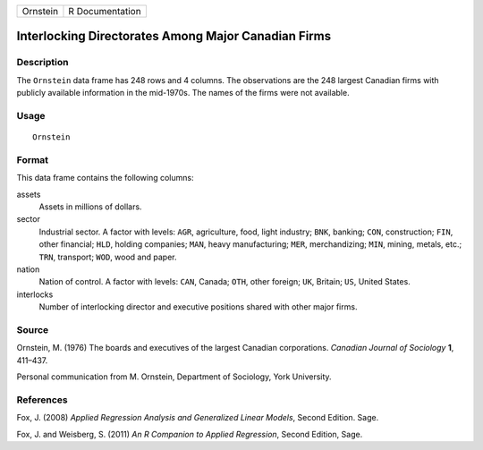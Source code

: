 +----------+-----------------+
| Ornstein | R Documentation |
+----------+-----------------+

Interlocking Directorates Among Major Canadian Firms
----------------------------------------------------

Description
~~~~~~~~~~~

The ``Ornstein`` data frame has 248 rows and 4 columns. The observations
are the 248 largest Canadian firms with publicly available information
in the mid-1970s. The names of the firms were not available.

Usage
~~~~~

::

    Ornstein

Format
~~~~~~

This data frame contains the following columns:

assets
    Assets in millions of dollars.

sector
    Industrial sector. A factor with levels: ``AGR``, agriculture, food,
    light industry; ``BNK``, banking; ``CON``, construction; ``FIN``,
    other financial; ``HLD``, holding companies; ``MAN``, heavy
    manufacturing; ``MER``, merchandizing; ``MIN``, mining, metals,
    etc.; ``TRN``, transport; ``WOD``, wood and paper.

nation
    Nation of control. A factor with levels: ``CAN``, Canada; ``OTH``,
    other foreign; ``UK``, Britain; ``US``, United States.

interlocks
    Number of interlocking director and executive positions shared with
    other major firms.

Source
~~~~~~

Ornstein, M. (1976) The boards and executives of the largest Canadian
corporations. *Canadian Journal of Sociology* **1**, 411–437.

Personal communication from M. Ornstein, Department of Sociology, York
University.

References
~~~~~~~~~~

Fox, J. (2008) *Applied Regression Analysis and Generalized Linear
Models*, Second Edition. Sage.

Fox, J. and Weisberg, S. (2011) *An R Companion to Applied Regression*,
Second Edition, Sage.
